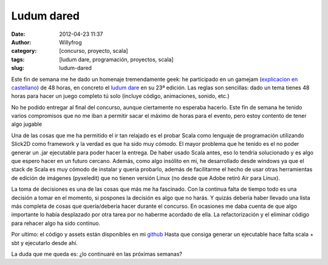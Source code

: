Ludum dared
###########

:date: 2012-04-23 11:37
:author: Willyfrog
:category: [concurso, proyecto, scala]
:tags: [ludum dare, programación, proyectos, scala]
:slug: ludum-dared

Este fin de semana me he dado un homenaje tremendamente geek: he
participado en un gamejam (`explicacion en castellano`_) de 48 horas, en
concreto el `ludum dare`_ en su 23ª edición. Las reglas son sencillas:
dado un tema tienes 48 horas para hacer un juego completo tú solo
(incluye código, animaciones, sonido, etc.)

No he podido entregar al final del concurso, aunque ciertamente no
esperaba hacerlo. Este fin de semana he tenido varios compromisos que no
me iban a permitir sacar el máximo de horas para el evento, pero estoy
contento de tener algo jugable

Una de las cosas que me ha permitido el ir tan relajado es el probar
Scala como lenguaje de programación utilizando Slick2D como framework y
la verdad es que ha sido muy cómodo. El mayor problema que he tenido es
el no poder generar un .jar ejecutable para poder hacer la entrega. De
haber usado Scala antes, eso lo tendría solucionado y es algo que espero
hacer en un futuro cercano. Además, como algo insólito en mi, he
desarrollado desde windows ya que el stack de Scala es muy cómodo de
instalar y quería probarlo, además de facilitarme el hecho de usar otras
herramientas de edición de imágenes (pyxeledit) que no tienen versión
Linux (no desde que Adobe retiró Air para Linux).

La toma de decisiones es una de las cosas que más me ha fascinado. Con
la continua falta de tiempo todo es una decisión a tomar en el momento,
si pospones la decisión es algo que no harás. Y quizás debería haber
llevado una lista más completa de cosas que quería/debería hacer durante
el concurso. En ocasiones me daba cuenta de que algo importante lo había
desplazado por otra tarea por no haberme acordado de ella. La
refactorización y el eliminar código para rehacer algo ha sido contínuo.

Por ultimo: el código y assets están disponibles en mi `github`_ Hasta
que consiga generar un ejecutable hace falta scala + sbt y ejecutarlo
desde ahí.

La duda que me queda es: ¿lo continuaré en las próximas semanas?

.. _explicacion en castellano: http://www.gamejam.es/
.. _ludum dare: http://www.ludumdare.com/compo/
.. _github: https://github.com/Willyfrog/tinygod
